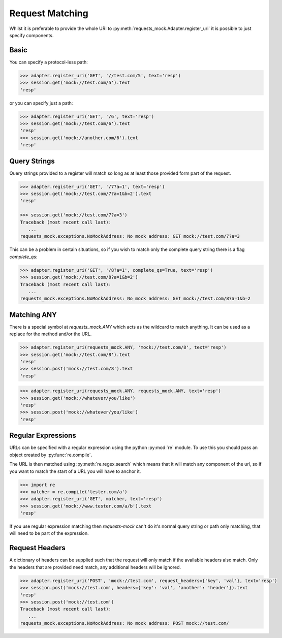 ================
Request Matching
================

Whilst it is preferable to provide the whole URI to :py:meth:`requests_mock.Adapter.register_uri` it is possible to just specify components.

Basic
=====

You can specify a protocol-less path:

.. code:: python

    >>> adapter.register_uri('GET', '//test.com/5', text='resp')
    >>> session.get('mock://test.com/5').text
    'resp'

or you can specify just a path:

.. code:: python

    >>> adapter.register_uri('GET', '/6', text='resp')
    >>> session.get('mock://test.com/6').text
    'resp'
    >>> session.get('mock://another.com/6').text
    'resp'


Query Strings
=============

Query strings provided to a register will match so long as at least those provided form part of the request.

.. code:: python

    >>> adapter.register_uri('GET', '/7?a=1', text='resp')
    >>> session.get('mock://test.com/7?a=1&b=2').text
    'resp'

    >>> session.get('mock://test.com/7?a=3')
    Traceback (most recent call last):
       ...
    requests_mock.exceptions.NoMockAddress: No mock address: GET mock://test.com/7?a=3

This can be a problem in certain situations, so if you wish to match only the complete query string there is a flag `complete_qs`:

.. code:: python

    >>> adapter.register_uri('GET', '/8?a=1', complete_qs=True, text='resp')
    >>> session.get('mock://test.com/8?a=1&b=2')
    Traceback (most recent call last):
       ...
    requests_mock.exceptions.NoMockAddress: No mock address: GET mock://test.com/8?a=1&b=2


Matching ANY
============

There is a special symbol at `requests_mock.ANY` which acts as the wildcard to match anything.
It can be used as a replace for the method and/or the URL.

.. code:: python

    >>> adapter.register_uri(requests_mock.ANY, 'mock://test.com/8', text='resp')
    >>> session.get('mock://test.com/8').text
    'resp'
    >>> session.post('mock://test.com/8').text
    'resp'

.. code:: python

    >>> adapter.register_uri(requests_mock.ANY, requests_mock.ANY, text='resp')
    >>> session.get('mock://whatever/you/like')
    'resp'
    >>> session.post('mock://whatever/you/like')
    'resp'


Regular Expressions
===================

URLs can be specified with a regular expression using the python :py:mod:`re` module.
To use this you should pass an object created by :py:func:`re.compile`.

The URL is then matched using :py:meth:`re.regex.search` which means that it will match any component of the url, so if you want to match the start of a URL you will have to anchor it.

.. code:: python

    >>> import re
    >>> matcher = re.compile('tester.com/a')
    >>> adapter.register_uri('GET', matcher, text='resp')
    >>> session.get('mock://www.tester.com/a/b').text
    'resp'

If you use regular expression matching then *requests-mock* can't do it's normal query string or path only matching, that will need to be part of the expression.


Request Headers
===============

A dictionary of headers can be supplied such that the request will only match if the available headers also match.
Only the headers that are provided need match, any additional headers will be ignored.

.. code:: python

    >>> adapter.register_uri('POST', 'mock://test.com', request_headers={'key', 'val'}, text='resp')
    >>> session.post('mock://test.com', headers={'key': 'val', 'another': 'header'}).text
    'resp'
    >>> session.post('mock://test.com')
    Traceback (most recent call last):
       ...
    requests_mock.exceptions.NoMockAddress: No mock address: POST mock://test.com/
